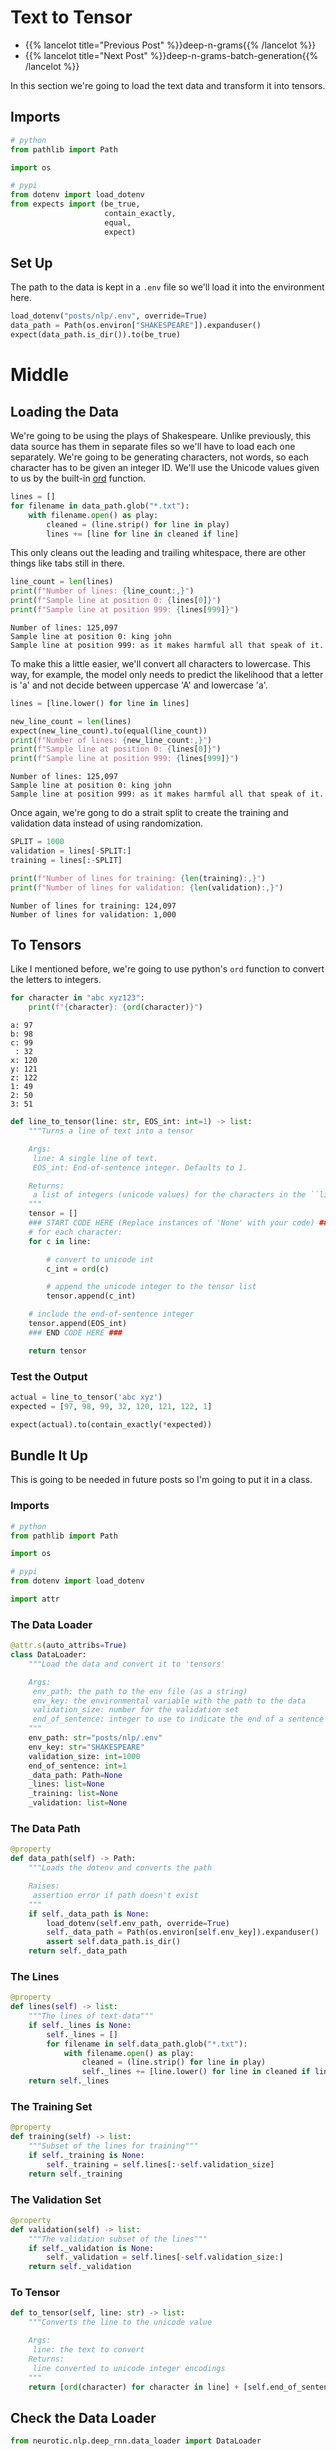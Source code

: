 #+BEGIN_COMMENT
.. title: Deep N-Grams: Loading the Data
.. slug: deep-n-grams-loading-the-data
.. date: 2021-01-05 16:47:30 UTC-08:00
.. tags: nlp,n-grams,rnn,gru
.. category: NLP
.. link: 
.. description: Loading the data and converting it to tensors.
.. type: text

#+END_COMMENT
#+OPTIONS: ^:{}
#+TOC: headlines 3
#+PROPERTY: header-args :session ~/.local/share/jupyter/runtime/kernel-5db9f1b2-7e92-4572-8627-e28f07f8bbd5-ssh.json
#+BEGIN_SRC python :results none :exports none
%load_ext autoreload
%autoreload 2
#+END_SRC

* Text to Tensor
  - {{% lancelot title="Previous Post" %}}deep-n-grams{{% /lancelot %}}
  - {{% lancelot title="Next Post" %}}deep-n-grams-batch-generation{{% /lancelot %}}

In this section we're going to load the text data and transform it into tensors.
** Imports
#+begin_src python :results none
# python
from pathlib import Path

import os

# pypi
from dotenv import load_dotenv
from expects import (be_true,
                     contain_exactly,
                     equal,
                     expect)
#+end_src
** Set Up
   The path to the data is kept in a =.env= file so we'll load it into the environment here.

#+begin_src python :results none
load_dotenv("posts/nlp/.env", override=True)
data_path = Path(os.environ["SHAKESPEARE"]).expanduser()
expect(data_path.is_dir()).to(be_true)
#+end_src
* Middle
** Loading the Data  
  We're going to be using the plays of Shakespeare. Unlike previously, this data source has them in separate files so we'll have to load each one separately. We're going to be generating characters, not words, so each character has to be given an integer ID. We'll use the Unicode values given to us by the built-in [[https://docs.python.org/3/library/functions.html#ord][ord]] function.

#+begin_src python :results none
lines = []
for filename in data_path.glob("*.txt"):
    with filename.open() as play:
        cleaned = (line.strip() for line in play)
        lines += [line for line in cleaned if line]
#+end_src

This only cleans out the leading and trailing whitespace, there are other things like tabs still in there.

#+begin_src python :results output :exports both
line_count = len(lines)
print(f"Number of lines: {line_count:,}")
print(f"Sample line at position 0: {lines[0]}")
print(f"Sample line at position 999: {lines[999]}")
#+end_src

#+RESULTS:
: Number of lines: 125,097
: Sample line at position 0: king john
: Sample line at position 999: as it makes harmful all that speak of it.

To make this a little easier, we'll convert all characters to lowercase.  This way, for example, the model only needs to predict the likelihood that a letter is 'a' and not decide between uppercase 'A' and lowercase 'a'.

#+begin_src python :results output :exports both
lines = [line.lower() for line in lines]

new_line_count = len(lines)
expect(new_line_count).to(equal(line_count))
print(f"Number of lines: {new_line_count:,}")
print(f"Sample line at position 0: {lines[0]}")
print(f"Sample line at position 999: {lines[999]}")
#+end_src

#+RESULTS:
: Number of lines: 125,097
: Sample line at position 0: king john
: Sample line at position 999: as it makes harmful all that speak of it.

Once again, we're gong to do a strait split to create the training and validation data instead of using randomization.

#+begin_src python :results output :exports both
SPLIT = 1000
validation = lines[-SPLIT:]
training = lines[:-SPLIT]

print(f"Number of lines for training: {len(training):,}")
print(f"Number of lines for validation: {len(validation):,}")

#+end_src

#+RESULTS:
: Number of lines for training: 124,097
: Number of lines for validation: 1,000

** To Tensors
   Like I mentioned before, we're going to use python's =ord= function to convert the letters to integers.

#+begin_src python :results output :exports both
for character in "abc xyz123":
    print(f"{character}: {ord(character)}")
#+end_src   

#+RESULTS:
: a: 97
: b: 98
: c: 99
:  : 32
: x: 120
: y: 121
: z: 122
: 1: 49
: 2: 50
: 3: 51

# **Instructions:** Write a function that takes in a single line and transforms each character into its unicode integer.  This returns a list of integers, which we'll refer to as a tensor.
# - Use a special integer to represent the end of the sentence (the end of the line).
# - This will be the EOS_int (end of sentence integer) parameter of the function.
# - Include the EOS_int as the last integer of the 
# - For this exercise, you will use the number `1` to represent the end of a sentence.

#+begin_src python :results none
def line_to_tensor(line: str, EOS_int: int=1) -> list:
    """Turns a line of text into a tensor

    Args:
     line: A single line of text.
     EOS_int: End-of-sentence integer. Defaults to 1.

    Returns:
     a list of integers (unicode values) for the characters in the ``line``.
    """
    tensor = []
    ### START CODE HERE (Replace instances of 'None' with your code) ###
    # for each character:
    for c in line:
        
        # convert to unicode int
        c_int = ord(c)
        
        # append the unicode integer to the tensor list
        tensor.append(c_int)
    
    # include the end-of-sentence integer
    tensor.append(EOS_int)
    ### END CODE HERE ###

    return tensor
#+end_src

*** Test the Output

#+begin_src python :results none
actual = line_to_tensor('abc xyz')
expected = [97, 98, 99, 32, 120, 121, 122, 1]

expect(actual).to(contain_exactly(*expected))
#+end_src
** Bundle It Up
   This is going to be needed in future posts so I'm going to put it in a class.

#+begin_src python :tangle ../../neurotic/nlp/deep_rnn/data_loader.py :exports none
<<imports>>

<<data-loader>>

    <<data-path>>

    <<lines>>

    <<training>>

    <<validation>>

    <<to-tensor>>
#+end_src
*** Imports
#+begin_src python :noweb-ref imports
# python
from pathlib import Path

import os

# pypi
from dotenv import load_dotenv

import attr
#+end_src
*** The Data Loader

#+begin_src python :noweb-ref data-loader
@attr.s(auto_attribs=True)
class DataLoader:
    """Load the data and convert it to 'tensors'

    Args:
     env_path: the path to the env file (as a string)
     env_key: the environmental variable with the path to the data
     validation_size: number for the validation set
     end_of_sentence: integer to use to indicate the end of a sentence
    """
    env_path: str="posts/nlp/.env"
    env_key: str="SHAKESPEARE"
    validation_size: int=1000
    end_of_sentence: int=1
    _data_path: Path=None
    _lines: list=None
    _training: list=None
    _validation: list=None
#+end_src
*** The Data Path
#+begin_src python :noweb-ref data-path
@property
def data_path(self) -> Path:
    """Loads the dotenv and converts the path

    Raises:
     assertion error if path doesn't exist
    """
    if self._data_path is None:
        load_dotenv(self.env_path, override=True)
        self._data_path = Path(os.environ[self.env_key]).expanduser()
        assert self.data_path.is_dir()
    return self._data_path
#+end_src    
*** The Lines
#+begin_src python :noweb-ref lines
@property
def lines(self) -> list:
    """The lines of text-data"""
    if self._lines is None:
        self._lines = []
        for filename in self.data_path.glob("*.txt"):
            with filename.open() as play:
                cleaned = (line.strip() for line in play)
                self._lines += [line.lower() for line in cleaned if line]
    return self._lines
#+end_src    
*** The Training Set
#+begin_src python :noweb-ref training
@property
def training(self) -> list:
    """Subset of the lines for training"""
    if self._training is None:
        self._training = self.lines[:-self.validation_size]
    return self._training
#+end_src
*** The Validation Set
#+begin_src python :noweb-ref validation
@property
def validation(self) -> list:
    """The validation subset of the lines"""
    if self._validation is None:
        self._validation = self.lines[-self.validation_size:]
    return self._validation
#+end_src
*** To Tensor
#+begin_src python :noweb-ref to-tensor
def to_tensor(self, line: str) -> list:
    """Converts the line to the unicode value

    Args:
     line: the text to convert
    Returns:
     line converted to unicode integer encodings
    """
    return [ord(character) for character in line] + [self.end_of_sentence]
#+end_src
** Check the Data Loader
#+begin_src python :results none
from neurotic.nlp.deep_rnn.data_loader import DataLoader

loader = DataLoader()

expect(len(loader.lines)).to(equal(line_count))
expect(len(loader.validation)).to(equal(SPLIT))
expect(len(loader.training)).to(equal(line_count - SPLIT))

actual = loader.to_tensor('abc xyz')
expected = [97, 98, 99, 32, 120, 121, 122, 1]

expect(actual).to(contain_exactly(*expected))
#+end_src

#+begin_src python :results output :exports both
for line in loader.lines[:10]:
    print(line)
#+end_src

#+RESULTS:
: king john
: dramatis personae
: king john:
: prince henry	son to the king.
: arthur	duke of bretagne, nephew to the king.
: the earl of
: pembroke	(pembroke:)
: the earl of essex	(essex:)
: the earl of
: salisbury	(salisbury:)
